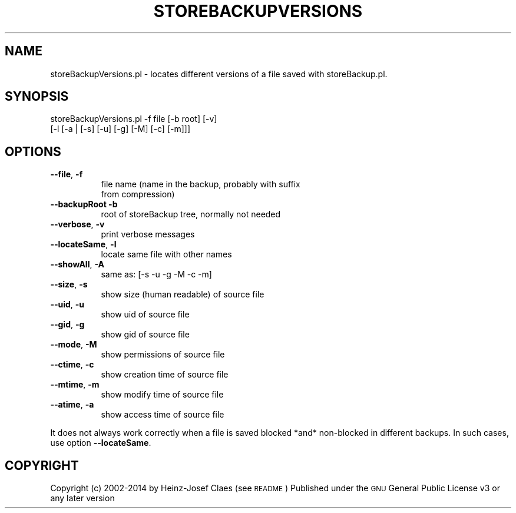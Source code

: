 .\" Automatically generated by Pod::Man 2.27 (Pod::Simple 3.28)
.\"
.\" Standard preamble:
.\" ========================================================================
.de Sp \" Vertical space (when we can't use .PP)
.if t .sp .5v
.if n .sp
..
.de Vb \" Begin verbatim text
.ft CW
.nf
.ne \\$1
..
.de Ve \" End verbatim text
.ft R
.fi
..
.\" Set up some character translations and predefined strings.  \*(-- will
.\" give an unbreakable dash, \*(PI will give pi, \*(L" will give a left
.\" double quote, and \*(R" will give a right double quote.  \*(C+ will
.\" give a nicer C++.  Capital omega is used to do unbreakable dashes and
.\" therefore won't be available.  \*(C` and \*(C' expand to `' in nroff,
.\" nothing in troff, for use with C<>.
.tr \(*W-
.ds C+ C\v'-.1v'\h'-1p'\s-2+\h'-1p'+\s0\v'.1v'\h'-1p'
.ie n \{\
.    ds -- \(*W-
.    ds PI pi
.    if (\n(.H=4u)&(1m=24u) .ds -- \(*W\h'-12u'\(*W\h'-12u'-\" diablo 10 pitch
.    if (\n(.H=4u)&(1m=20u) .ds -- \(*W\h'-12u'\(*W\h'-8u'-\"  diablo 12 pitch
.    ds L" ""
.    ds R" ""
.    ds C` ""
.    ds C' ""
'br\}
.el\{\
.    ds -- \|\(em\|
.    ds PI \(*p
.    ds L" ``
.    ds R" ''
.    ds C`
.    ds C'
'br\}
.\"
.\" Escape single quotes in literal strings from groff's Unicode transform.
.ie \n(.g .ds Aq \(aq
.el       .ds Aq '
.\"
.\" If the F register is turned on, we'll generate index entries on stderr for
.\" titles (.TH), headers (.SH), subsections (.SS), items (.Ip), and index
.\" entries marked with X<> in POD.  Of course, you'll have to process the
.\" output yourself in some meaningful fashion.
.\"
.\" Avoid warning from groff about undefined register 'F'.
.de IX
..
.nr rF 0
.if \n(.g .if rF .nr rF 1
.if (\n(rF:(\n(.g==0)) \{
.    if \nF \{
.        de IX
.        tm Index:\\$1\t\\n%\t"\\$2"
..
.        if !\nF==2 \{
.            nr % 0
.            nr F 2
.        \}
.    \}
.\}
.rr rF
.\"
.\" Accent mark definitions (@(#)ms.acc 1.5 88/02/08 SMI; from UCB 4.2).
.\" Fear.  Run.  Save yourself.  No user-serviceable parts.
.    \" fudge factors for nroff and troff
.if n \{\
.    ds #H 0
.    ds #V .8m
.    ds #F .3m
.    ds #[ \f1
.    ds #] \fP
.\}
.if t \{\
.    ds #H ((1u-(\\\\n(.fu%2u))*.13m)
.    ds #V .6m
.    ds #F 0
.    ds #[ \&
.    ds #] \&
.\}
.    \" simple accents for nroff and troff
.if n \{\
.    ds ' \&
.    ds ` \&
.    ds ^ \&
.    ds , \&
.    ds ~ ~
.    ds /
.\}
.if t \{\
.    ds ' \\k:\h'-(\\n(.wu*8/10-\*(#H)'\'\h"|\\n:u"
.    ds ` \\k:\h'-(\\n(.wu*8/10-\*(#H)'\`\h'|\\n:u'
.    ds ^ \\k:\h'-(\\n(.wu*10/11-\*(#H)'^\h'|\\n:u'
.    ds , \\k:\h'-(\\n(.wu*8/10)',\h'|\\n:u'
.    ds ~ \\k:\h'-(\\n(.wu-\*(#H-.1m)'~\h'|\\n:u'
.    ds / \\k:\h'-(\\n(.wu*8/10-\*(#H)'\z\(sl\h'|\\n:u'
.\}
.    \" troff and (daisy-wheel) nroff accents
.ds : \\k:\h'-(\\n(.wu*8/10-\*(#H+.1m+\*(#F)'\v'-\*(#V'\z.\h'.2m+\*(#F'.\h'|\\n:u'\v'\*(#V'
.ds 8 \h'\*(#H'\(*b\h'-\*(#H'
.ds o \\k:\h'-(\\n(.wu+\w'\(de'u-\*(#H)/2u'\v'-.3n'\*(#[\z\(de\v'.3n'\h'|\\n:u'\*(#]
.ds d- \h'\*(#H'\(pd\h'-\w'~'u'\v'-.25m'\f2\(hy\fP\v'.25m'\h'-\*(#H'
.ds D- D\\k:\h'-\w'D'u'\v'-.11m'\z\(hy\v'.11m'\h'|\\n:u'
.ds th \*(#[\v'.3m'\s+1I\s-1\v'-.3m'\h'-(\w'I'u*2/3)'\s-1o\s+1\*(#]
.ds Th \*(#[\s+2I\s-2\h'-\w'I'u*3/5'\v'-.3m'o\v'.3m'\*(#]
.ds ae a\h'-(\w'a'u*4/10)'e
.ds Ae A\h'-(\w'A'u*4/10)'E
.    \" corrections for vroff
.if v .ds ~ \\k:\h'-(\\n(.wu*9/10-\*(#H)'\s-2\u~\d\s+2\h'|\\n:u'
.if v .ds ^ \\k:\h'-(\\n(.wu*10/11-\*(#H)'\v'-.4m'^\v'.4m'\h'|\\n:u'
.    \" for low resolution devices (crt and lpr)
.if \n(.H>23 .if \n(.V>19 \
\{\
.    ds : e
.    ds 8 ss
.    ds o a
.    ds d- d\h'-1'\(ga
.    ds D- D\h'-1'\(hy
.    ds th \o'bp'
.    ds Th \o'LP'
.    ds ae ae
.    ds Ae AE
.\}
.rm #[ #] #H #V #F C
.\" ========================================================================
.\"
.IX Title "STOREBACKUPVERSIONS 1"
.TH STOREBACKUPVERSIONS 1 "2014-04-20" "perl v5.18.2" "User Contributed Perl Documentation"
.\" For nroff, turn off justification.  Always turn off hyphenation; it makes
.\" way too many mistakes in technical documents.
.if n .ad l
.nh
.SH "NAME"
storeBackupVersions.pl \- locates different versions of a file saved with storeBackup.pl.
.SH "SYNOPSIS"
.IX Header "SYNOPSIS"
.Vb 2
\&        storeBackupVersions.pl \-f file [\-b root]  [\-v]
\&         [\-l [\-a | [\-s] [\-u] [\-g] [\-M] [\-c] [\-m]]]
.Ve
.SH "OPTIONS"
.IX Header "OPTIONS"
.IP "\fB\-\-file\fR, \fB\-f\fR" 8
.IX Item "--file, -f"
.Vb 2
\&    file name (name in the backup, probably with suffix
\&    from compression)
.Ve
.IP "\fB\-\-backupRoot\fR \fB\-b\fR" 8
.IX Item "--backupRoot -b"
.Vb 1
\&    root of storeBackup tree, normally not needed
.Ve
.IP "\fB\-\-verbose\fR, \fB\-v\fR" 8
.IX Item "--verbose, -v"
.Vb 1
\&    print verbose messages
.Ve
.IP "\fB\-\-locateSame\fR, \fB\-l\fR" 8
.IX Item "--locateSame, -l"
.Vb 1
\&    locate same file with other names
.Ve
.IP "\fB\-\-showAll\fR, \fB\-A\fR" 8
.IX Item "--showAll, -A"
.Vb 1
\&    same as: [\-s \-u \-g \-M \-c \-m]
.Ve
.IP "\fB\-\-size\fR, \fB\-s\fR" 8
.IX Item "--size, -s"
.Vb 1
\&    show size (human readable) of source file
.Ve
.IP "\fB\-\-uid\fR, \fB\-u\fR" 8
.IX Item "--uid, -u"
.Vb 1
\&    show uid of source file
.Ve
.IP "\fB\-\-gid\fR, \fB\-g\fR" 8
.IX Item "--gid, -g"
.Vb 1
\&    show gid of source file
.Ve
.IP "\fB\-\-mode\fR, \fB\-M\fR" 8
.IX Item "--mode, -M"
.Vb 1
\&    show permissions of source file
.Ve
.IP "\fB\-\-ctime\fR, \fB\-c\fR" 8
.IX Item "--ctime, -c"
.Vb 1
\&    show creation time of source file
.Ve
.IP "\fB\-\-mtime\fR, \fB\-m\fR" 8
.IX Item "--mtime, -m"
.Vb 1
\&    show modify time of source file
.Ve
.IP "\fB\-\-atime\fR, \fB\-a\fR" 8
.IX Item "--atime, -a"
.Vb 1
\&    show access time of source file
.Ve
.PP
It does not always work correctly when a file is saved blocked *and*
non-blocked in different backups. In such cases, use option \fB\-\-locateSame\fR.
.SH "COPYRIGHT"
.IX Header "COPYRIGHT"
Copyright (c) 2002\-2014 by Heinz-Josef Claes (see \s-1README\s0)
Published under the \s-1GNU\s0 General Public License v3 or any later version
